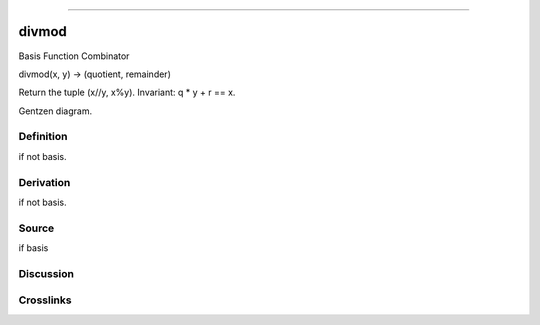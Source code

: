 --------------

divmod
^^^^^^^^

Basis Function Combinator


divmod(x, y) -> (quotient, remainder)

Return the tuple (x//y, x%y).  Invariant: q * y + r == x.


Gentzen diagram.

Definition
~~~~~~~~~~

if not basis.

Derivation
~~~~~~~~~~

if not basis.

Source
~~~~~~~~~~

if basis

Discussion
~~~~~~~~~~

Crosslinks
~~~~~~~~~~

